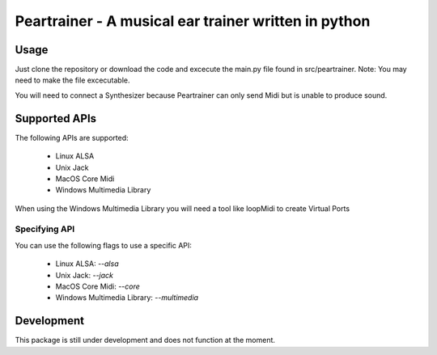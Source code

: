 =======================================================
 Peartrainer - A musical ear trainer written in python
=======================================================

Usage
=====

Just clone the repository or download the code and excecute the main.py file found in src/peartrainer.
Note: You may need to make the file excecutable.

You will need to connect a Synthesizer because Peartrainer can only send Midi but is unable to produce sound.

Supported APIs
==============

The following APIs are supported:

 - Linux ALSA
 - Unix Jack
 - MacOS Core Midi
 - Windows Multimedia Library

When using the Windows Multimedia Library you will need a tool like loopMidi to create Virtual Ports

Specifying API
--------------

You can use the following flags to use a specific API:

 - Linux ALSA: `--alsa`
 - Unix Jack: `--jack`
 - MacOS Core Midi: `--core`
 - Windows Multimedia Library: `--multimedia`

Development
===========

This package is still under development and does not function at the moment.
